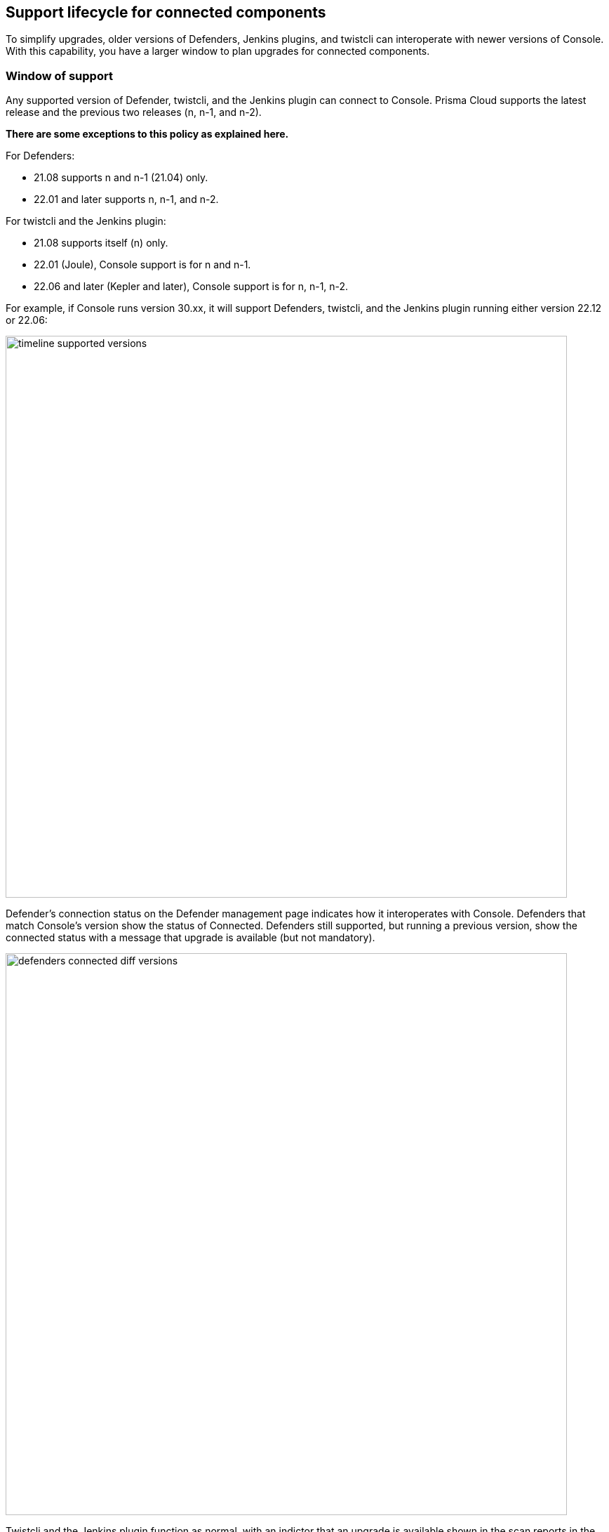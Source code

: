 ==  Support lifecycle for connected components

To simplify upgrades, older versions of Defenders, Jenkins plugins, and twistcli can interoperate with newer versions of Console.
With this capability, you have a larger window to plan upgrades for connected components.


=== Window of support

Any supported version of Defender, twistcli, and the Jenkins plugin can connect to Console.
Prisma Cloud supports the latest release and the previous two releases (n, n-1, and n-2).

*There are some exceptions to this policy as explained here.*

For Defenders:

* 21.08 supports n and n-1 (21.04) only.
* 22.01 and later supports n, n-1, and n-2.

For twistcli and the Jenkins plugin:

* 21.08 supports itself (n) only.
* 22.01 (Joule), Console support is for n and n-1.
* 22.06 and later (Kepler and later), Console support is for n, n-1, n-2.

For example, if Console runs version 30.xx, it will support Defenders, twistcli, and the Jenkins plugin running either version 22.12 or 22.06:

image::timeline_supported_versions.png[width=800]

Defender's connection status on the Defender management page indicates how it interoperates with Console.
Defenders that match Console's version show the status of Connected.
Defenders still supported, but running a previous version, show the connected status with a message that upgrade is available (but not mandatory).

image::defenders_connected_diff_versions.png[width=800]

Twistcli and the Jenkins plugin function as normal, with an indictor that an upgrade is available shown in the scan reports in the Console web UI.


=== End of support

Once a version is no longer supported, any Defenders based on that version must be upgraded (mandatory).
For example, if Console runs 30.xx, it will support Defenders running either 22.12 or 22.06, but will no longer support Defenders running on 22.01.

image::timeline_unsupported_version.png[width=800]

Defenders which are no longer within the support lifecycle will not be able to connect to the Console.
That state will be reflected on the Defender management page, with a status of *Disconnected* and an associated message that upgrade is required: 

image::defenders_diconnected.png[width=800]

Versions of twistcli and Jenkins plugin outside of the support lifecycle fail open.
Their requests to Console will be refused, but builds will pass.
Console returns a status of 400 Bad Request, which indicates an error due to the fact that the plugin version is no longer supported.
